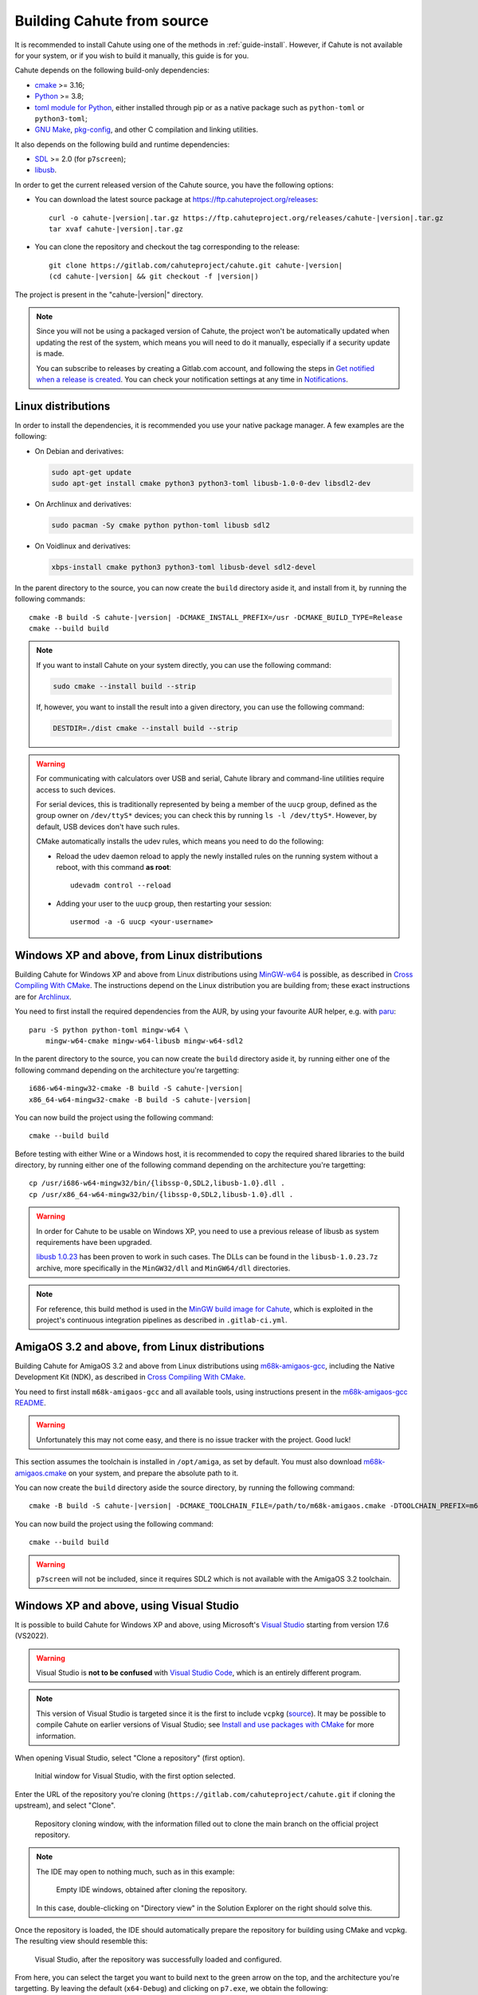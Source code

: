 .. _guide-build:

Building Cahute from source
===========================

It is recommended to install Cahute using one of the methods in
:ref:`guide-install`. However, if Cahute is not available for your system,
or if you wish to build it manually, this guide is for you.

Cahute depends on the following build-only dependencies:

* cmake_ >= 3.16;
* Python_ >= 3.8;
* `toml module for Python <python-toml_>`_, either installed through pip
  or as a native package such as ``python-toml`` or ``python3-toml``;
* `GNU Make`_, `pkg-config`_, and other C compilation and linking utilities.

It also depends on the following build and runtime dependencies:

* SDL_ >= 2.0 (for ``p7screen``);
* libusb_.

In order to get the current released version of the Cahute source, you have
the following options:

* You can download the latest source package at
  https://ftp.cahuteproject.org/releases\ :

  .. parsed-literal::

      curl -o cahute-|version|.tar.gz https\://ftp.cahuteproject.org/releases/cahute-|version|.tar.gz
      tar xvaf cahute-|version|.tar.gz

* You can clone the repository and checkout the tag corresponding to the
  release:

  .. parsed-literal::

      git clone https\://gitlab.com/cahuteproject/cahute.git cahute-|version|
      (cd cahute-|version| && git checkout -f |version|)

The project is present in the "cahute-|version|" directory.

.. note::

    Since you will not be using a packaged version of Cahute, the project won't
    be automatically updated when updating the rest of the system, which
    means you will need to do it manually, especially if a security update is
    made.

    You can subscribe to releases by creating a Gitlab.com account, and
    following the steps in `Get notified when a release is created`_.
    You can check your notification settings at any time in Notifications_.

|linux| Linux distributions
---------------------------

In order to install the dependencies, it is recommended you use your native
package manager. A few examples are the following:

* On Debian and derivatives:

  .. code-block:: bash

      sudo apt-get update
      sudo apt-get install cmake python3 python3-toml libusb-1.0-0-dev libsdl2-dev

* On Archlinux and derivatives:

  .. code-block:: bash

      sudo pacman -Sy cmake python python-toml libusb sdl2

* On Voidlinux and derivatives:

  .. code-block:: bash

      xbps-install cmake python3 python3-toml libusb-devel sdl2-devel

In the parent directory to the source, you can now create the ``build``
directory aside it, and install from it, by running the following commands:

.. parsed-literal::

    cmake -B build -S cahute-|version| -DCMAKE_INSTALL_PREFIX=/usr -DCMAKE_BUILD_TYPE=Release
    cmake --build build

.. note::

    If you want to install Cahute on your system directly, you can use the
    following command:

    .. code-block:: text

        sudo cmake --install build --strip

    If, however, you want to install the result into a given directory,
    you can use the following command:

    .. code-block:: text

        DESTDIR=./dist cmake --install build --strip

.. warning::

    For communicating with calculators over USB and serial, Cahute library
    and command-line utilities require access to such devices.

    For serial devices, this is traditionally represented by being a member
    of the ``uucp`` group, defined as the group owner on ``/dev/ttyS*``
    devices; you can check this by running ``ls -l /dev/ttyS*``.
    However, by default, USB devices don't have such rules.

    CMake automatically installs the udev rules, which means you need to
    do the following:

    * Reload the udev daemon reload to apply the newly installed rules
      on the running system without a reboot, with this command **as root**::

          udevadm control --reload

    * Adding your user to the ``uucp`` group, then restarting your session::

          usermod -a -G uucp <your-username>

|mingw-w64| Windows XP and above, from Linux distributions
----------------------------------------------------------

Building Cahute for Windows XP and above from Linux distributions
using `MinGW-w64`_ is possible, as described in `Cross Compiling With CMake`_.
The instructions depend on the Linux distribution you are building from;
these exact instructions are for Archlinux_.

You need to first install the required dependencies from the AUR, by using
your favourite AUR helper, e.g. with paru_::

    paru -S python python-toml mingw-w64 \
        mingw-w64-cmake mingw-w64-libusb mingw-w64-sdl2

In the parent directory to the source, you can now create the ``build``
directory aside it, by running either one of the following command depending
on the architecture you're targetting:

.. parsed-literal::

    i686-w64-mingw32-cmake -B build -S cahute-|version|
    x86_64-w64-mingw32-cmake -B build -S cahute-|version|

You can now build the project using the following command::

    cmake --build build

Before testing with either Wine or a Windows host, it is recommended to
copy the required shared libraries to the build directory, by running either
one of the following command depending on the architecture you're targetting::

    cp /usr/i686-w64-mingw32/bin/{libssp-0,SDL2,libusb-1.0}.dll .
    cp /usr/x86_64-w64-mingw32/bin/{libssp-0,SDL2,libusb-1.0}.dll .

.. warning::

    In order for Cahute to be usable on Windows XP, you need to use a previous
    release of libusb as system requirements have been upgraded.

    `libusb 1.0.23`_ has been proven to work in such cases. The DLLs can be
    found in the ``libusb-1.0.23.7z`` archive, more specifically in the
    ``MinGW32/dll`` and ``MinGW64/dll`` directories.

.. note::

    For reference, this build method is used in the
    `MinGW build image for Cahute`_, which is exploited in the project's
    continuous integration pipelines as described in ``.gitlab-ci.yml``.

|amigaos| AmigaOS 3.2 and above, from Linux distributions
---------------------------------------------------------

Building Cahute for AmigaOS 3.2 and above from Linux distributions
using `m68k-amigaos-gcc`_, including the Native Development Kit (NDK),
as described in `Cross Compiling With CMake`_.

You need to first install ``m68k-amigaos-gcc`` and all available tools,
using instructions present in the `m68k-amigaos-gcc README`_.

.. warning::

    Unfortunately this may not come easy, and there is no issue tracker
    with the project. Good luck!

This section assumes the toolchain is installed in ``/opt/amiga``, as set by
default. You must also download `m68k-amigaos.cmake`_ on your system, and
prepare the absolute path to it.

You can now create the ``build`` directory aside the source directory,
by running the following command:

.. parsed-literal::

    cmake -B build -S cahute-|version| \
    -DCMAKE_TOOLCHAIN_FILE=/path/to/m68k-amigaos.cmake \
    -DTOOLCHAIN_PREFIX=m68k-amigaos \
    -DTOOLCHAIN_PATH=/opt/amiga


You can now build the project using the following command::

    cmake --build build

.. warning::

    ``p7screen`` will not be included, since it requires SDL2 which is not
    available with the AmigaOS 3.2 toolchain.

|win| Windows XP and above, using Visual Studio
-----------------------------------------------

It is possible to build Cahute for Windows XP and above, using Microsoft's
`Visual Studio`_ starting from version 17.6 (VS2022).

.. warning::

    Visual Studio is **not to be confused** with `Visual Studio Code`_, which
    is an entirely different program.

.. note::

    This version of Visual Studio is targeted since it is the first to
    include ``vcpkg`` (`source <vcpkg is Now Included with Visual Studio_>`_).
    It may be possible to compile Cahute on earlier versions of Visual
    Studio; see `Install and use packages with CMake`_ for more information.

When opening Visual Studio, select "Clone a repository" (first option).

.. figure:: msvs1.png

    Initial window for Visual Studio, with the first option selected.

Enter the URL of the repository you're cloning
(``https://gitlab.com/cahuteproject/cahute.git`` if cloning the upstream),
and select "Clone".

.. figure:: msvs2.png

    Repository cloning window, with the information filled out to clone
    the main branch on the official project repository.

.. note::

    The IDE may open to nothing much, such as in this example:

    .. figure:: msvs3.png

        Empty IDE windows, obtained after cloning the repository.

    In this case, double-clicking on "Directory view" in the Solution Explorer
    on the right should solve this.

Once the repository is loaded, the IDE should automatically prepare the
repository for building using CMake and vcpkg. The resulting view should
resemble this:

.. figure:: msvs4.png

    Visual Studio, after the repository was successfully loaded and configured.

From here, you can select the target you want to build next to the green arrow
on the top, and the architecture you're targetting. By leaving the default
(``x64-Debug``) and clicking on ``p7.exe``, we obtain the following:

.. figure:: msvs5.png

    Visual Studio, after building and running p7.

Since Cahute defines mostly command-line utilities, it may be more interesting
to have access to a command-line interface. In order to this, in the context
menu, select "Tools", "Command line", then "Developer Powershell":

.. figure:: msvs6.png

    Visual Studio, with contextual menus opened up to "Developer Powershell".

A console should open at the bottom of the IDE. In this console, use ``cd``
to go to the build directory (by default, ``.\out\build\<target>``), and
run the command-line utilities from here with the options you want to test.

.. figure:: msvs7.png

    A PowerShell developer console opened in Visual Studio, running p7 from
    the build directory directly.

.. _Get notified when a release is created:
    https://docs.gitlab.com/ee/user/project/releases/
    #get-notified-when-a-release-is-created
.. _Notifications: https://gitlab.com/-/profile/notifications

.. _cmake: https://cmake.org/
.. _Python: https://www.python.org/
.. _python-toml: https://pypi.org/project/toml/
.. _GNU Make: https://www.gnu.org/software/make/
.. _pkg-config: https://git.sr.ht/~kaniini/pkgconf
.. _SDL: https://www.libsdl.org/
.. _libusb: https://libusb.info/

.. _MinGW-w64: https://www.mingw-w64.org/
.. _Archlinux: https://archlinux.org/
.. _paru: https://github.com/Morganamilo/paru
.. _libusb 1.0.23: https://github.com/libusb/libusb/releases/tag/v1.0.23
.. _Cross Compiling With CMake:
    https://cmake.org/cmake/help/book/mastering-cmake/chapter/
    Cross%20Compiling%20With%20CMake.html?highlight=mingw
.. _MinGW build image for Cahute:
    https://gitlab.com/cahuteproject/docker-images/-/blob/develop/mingw-w64/
    archlinux.Dockerfile?ref_type=heads

.. _m68k-amigaos-gcc: https://github.com/AmigaPorts/m68k-amigaos-gcc
.. _m68k-amigaos-gcc README:
    https://github.com/AmigaPorts/m68k-amigaos-gcc/blob/master/README.md
.. _m68k-amigaos.cmake:
    https://github.com/AmigaPorts/AmigaCMakeCrossToolchains/blob/master/
    m68k-amigaos.cmake

.. _Visual Studio: https://visualstudio.microsoft.com/fr/
.. _Visual Studio Code: https://visualstudio.microsoft.com/fr/
.. _vcpkg is Now Included with Visual Studio:
    https://devblogs.microsoft.com/cppblog/
    vcpkg-is-now-included-with-visual-studio/
.. _Install and use packages with CMake:
    https://learn.microsoft.com/en-us/vcpkg/get_started/get-started

.. |linux| image:: linux.svg
.. |mingw-w64| image:: mingw-w64.svg
.. |win| image:: win.png
.. |amigaos| image:: amigaos.png
